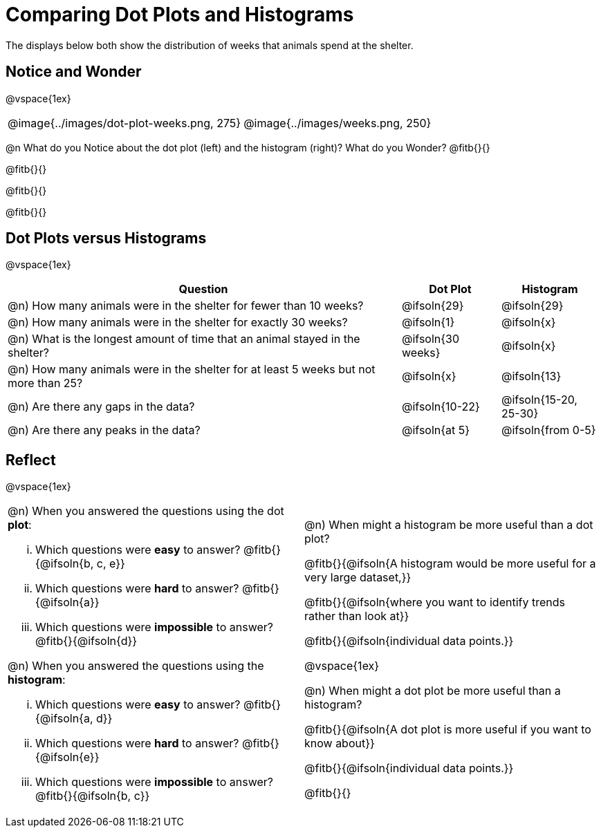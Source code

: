 = Comparing Dot Plots and Histograms

The displays below both show the distribution of weeks that animals spend at the shelter.

== Notice and Wonder

@vspace{1ex}

[cols="^.^1a,^.^1a"]
|===

| @image{../images/dot-plot-weeks.png, 275} 	| @image{../images/weeks.png, 250}

|===

@n What do you Notice about the dot plot (left) and the histogram (right)? What do you Wonder? @fitb{}{}

@fitb{}{}

@fitb{}{}

@fitb{}{}


== Dot Plots versus Histograms

@vspace{1ex}

[cols="<.^4a,^.^1a, ^.^1a", options="header", shading="none"]
|===

| Question  | Dot Plot 	| Histogram

| @n) How many animals were in the shelter for fewer than 10 weeks? | @ifsoln{29} | @ifsoln{29}
| @n) How many animals were in the shelter for exactly 30 weeks? | @ifsoln{1} | @ifsoln{x}
| @n) What is the longest amount of time that an animal stayed in the shelter? | @ifsoln{30 weeks}| @ifsoln{x}
| @n) How many animals were in the shelter for at least 5 weeks but not more than 25? | @ifsoln{x} | @ifsoln{13}
| @n) Are there any gaps in the data? | @ifsoln{10-22} | @ifsoln{15-20, 25-30}
| @n) Are there any peaks in the data? | @ifsoln{at 5} | @ifsoln{from 0-5}

|===

== Reflect

@vspace{1ex}

[cols="1a, 1a"]
|===

|
@n) When you answered the questions using the dot *plot*:

... Which questions were *easy* to answer? @fitb{}{@ifsoln{b, c, e}}
... Which questions were *hard* to answer? @fitb{}{@ifsoln{a}}
... Which questions were *impossible* to answer? @fitb{}{@ifsoln{d}}

@n) When you answered the questions using the *histogram*:

... Which questions were *easy* to answer? @fitb{}{@ifsoln{a, d}}
... Which questions were *hard* to answer? @fitb{}{@ifsoln{e}}
... Which questions were *impossible* to answer? @fitb{}{@ifsoln{b, c}}

|

@n) When might a histogram be more useful than a dot plot?

@fitb{}{@ifsoln{A histogram would be more useful for a very large dataset,}}

@fitb{}{@ifsoln{where you want to identify trends rather than look at}}

@fitb{}{@ifsoln{individual data points.}}

@vspace{1ex}

@n) When might a dot plot be more useful than a histogram?

@fitb{}{@ifsoln{A dot plot is more useful if you want to know about}}

@fitb{}{@ifsoln{individual data points.}}

@fitb{}{}

|===

